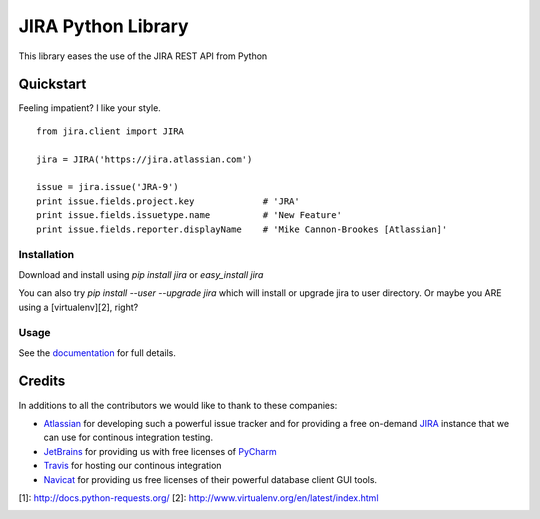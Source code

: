 ===================
JIRA Python Library
===================

.. image:: https://api.travis-ci.org/pycontribs/jira.svg?branch=master
        :target: https://travis-ci.org/pycontribs/jira

.. image:: https://img.shields.io/coveralls/pycontribs/jira.svg
        :target: https://coveralls.io/r/pycontribs/jira

.. image:: https://pypip.in/download/jira/badge.svg?style=flat
        :target: https://pypi.python.org/pypi/jira/

.. image:: https://pypip.in/version/jira/badge.svg?style=flat
        :target: https://pypi.python.org/pypi/jira/

.. image:: https://pypip.in/egg/jira/badge.png?style=flat
        :target: https://pypi.python.org/pypi/jira/

.. image:: https://pypip.in/wheel/jira/badge.png?style=flat
        :target: https://pypi.python.org/pypi/jira/

.. image:: https://pypip.in/license/jira/badge.png?style=flat
        :target: https://pypi.python.org/pypi/jira/

.. image:: https://pypip.in/status/jira/badge.svg?style=flat
        :target: https://pypi.python.org/pypi/jira/

.. image:: https://pypip.in/py_versions/jira/badge.svg?style=flat
        :target: https://pypi.python.org/pypi/jira/

.. image:: https://pypip.in/format/jira/badge.svg?style=flat
        :target: https://pypi.python.org/pypi/jira/

This library eases the use of the JIRA REST API from Python

Quickstart
----------

Feeling impatient? I like your style.

::

        from jira.client import JIRA

        jira = JIRA('https://jira.atlassian.com')

        issue = jira.issue('JRA-9')
        print issue.fields.project.key             # 'JRA'
        print issue.fields.issuetype.name          # 'New Feature'
        print issue.fields.reporter.displayName    # 'Mike Cannon-Brookes [Atlassian]'

Installation
~~~~~~~~~~~~

Download and install using `pip install jira` or `easy_install jira`

You can also try `pip install --user --upgrade jira` which will install or upgrade jira to user directory. Or maybe you ARE using a [virtualenv][2], right?

Usage
~~~~~

See the documentation_ for full details.

Credits
-------

In additions to all the contributors we would like to thank to these companies:

* Atlassian_ for developing such a powerful issue tracker and for providing a free on-demand JIRA_ instance that we can use for continous integration testing.
* JetBrains_ for providing us with free licenses of PyCharm_
* Travis_ for hosting our continous integration
* Navicat_ for providing us free licenses of their powerful database client GUI tools.

[1]: http://docs.python-requests.org/
[2]: http://www.virtualenv.org/en/latest/index.html

.. image:: http://www.atlassian.com/dms/wac/images/press/Atlassian-logos/logoAtlassianPNG.png
   :width: 100px
   :target: http://www.atlassian.com

.. image:: http://www.jetbrains.com/pycharm/docs/logo_pycharm.png
    :height: 100px
    :target: http://www.jetbrains.com/

.. image:: https://upload.wikimedia.org/wikipedia/en/9/90/PremiumSoft_Navicat_Premium_Logo.png
    :height: 100px
    :target: http://www.navicat.com/


.. _navicat: https://www.navicat.com/
.. _Travis: https://travis-ci.org/
.. _JetBrains: http://www.jetbrains.com
.. _Atlassian: https://www.atlassian.com/
.. _PyCharm: http://www.jetbrains.com/pycharm/
.. _JIRA: https://pycontribs.atlassian.net
.. _documentation: http://readthedocs.org/docs/jira-python/
